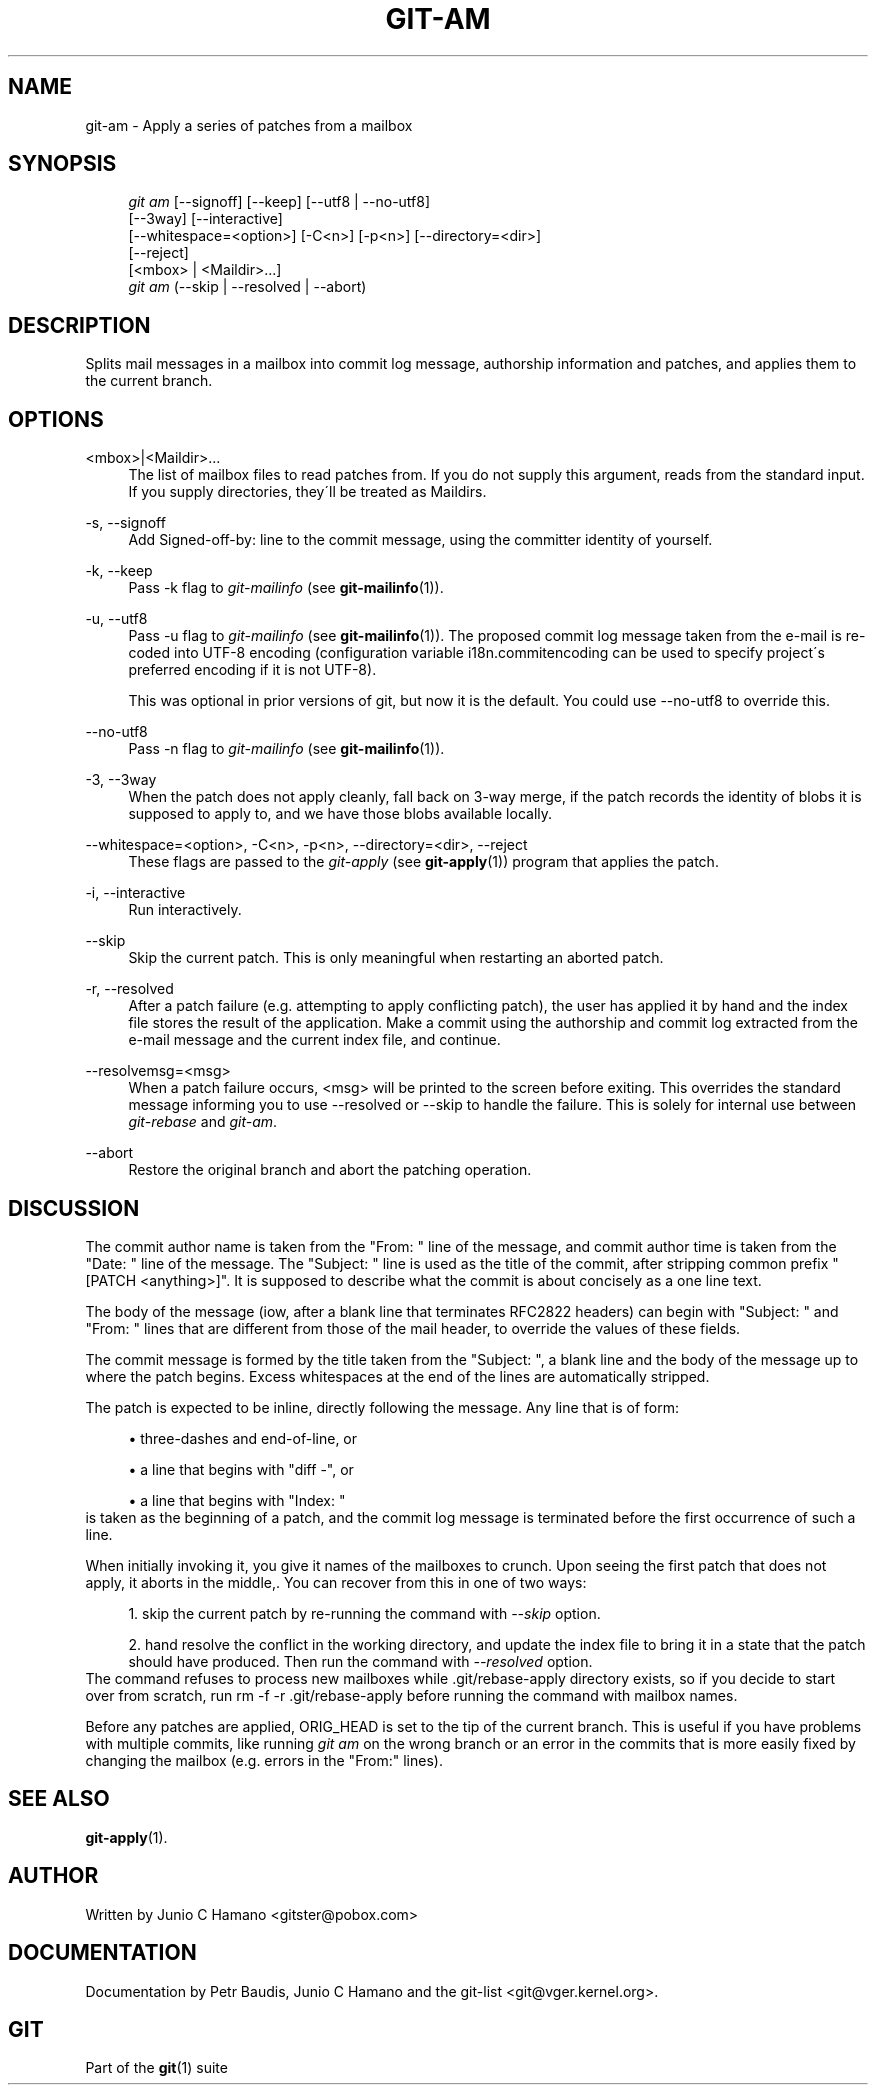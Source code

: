 .\"     Title: git-am
.\"    Author: 
.\" Generator: DocBook XSL Stylesheets v1.73.2 <http://docbook.sf.net/>
.\"      Date: 01/24/2009
.\"    Manual: Git Manual
.\"    Source: Git 1.6.1.284.g5dc13
.\"
.TH "GIT\-AM" "1" "01/24/2009" "Git 1\.6\.1\.284\.g5dc13" "Git Manual"
.\" disable hyphenation
.nh
.\" disable justification (adjust text to left margin only)
.ad l
.SH "NAME"
git-am - Apply a series of patches from a mailbox
.SH "SYNOPSIS"
.sp
.RS 4
.nf
\fIgit am\fR [\-\-signoff] [\-\-keep] [\-\-utf8 | \-\-no\-utf8]
         [\-\-3way] [\-\-interactive]
         [\-\-whitespace=<option>] [\-C<n>] [\-p<n>] [\-\-directory=<dir>]
         [\-\-reject]
         [<mbox> | <Maildir>\&...]
\fIgit am\fR (\-\-skip | \-\-resolved | \-\-abort)
.fi
.RE
.SH "DESCRIPTION"
Splits mail messages in a mailbox into commit log message, authorship information and patches, and applies them to the current branch\.
.SH "OPTIONS"
.PP
<mbox>|<Maildir>\&...
.RS 4
The list of mailbox files to read patches from\. If you do not supply this argument, reads from the standard input\. If you supply directories, they\'ll be treated as Maildirs\.
.RE
.PP
\-s, \-\-signoff
.RS 4
Add Signed\-off\-by: line to the commit message, using the committer identity of yourself\.
.RE
.PP
\-k, \-\-keep
.RS 4
Pass \-k flag to \fIgit\-mailinfo\fR (see \fBgit-mailinfo\fR(1))\.
.RE
.PP
\-u, \-\-utf8
.RS 4
Pass \-u flag to \fIgit\-mailinfo\fR (see \fBgit-mailinfo\fR(1))\. The proposed commit log message taken from the e\-mail is re\-coded into UTF\-8 encoding (configuration variable i18n\.commitencoding can be used to specify project\'s preferred encoding if it is not UTF\-8)\.

This was optional in prior versions of git, but now it is the default\. You could use \-\-no\-utf8 to override this\.
.RE
.PP
\-\-no\-utf8
.RS 4
Pass \-n flag to \fIgit\-mailinfo\fR (see \fBgit-mailinfo\fR(1))\.
.RE
.PP
\-3, \-\-3way
.RS 4
When the patch does not apply cleanly, fall back on 3\-way merge, if the patch records the identity of blobs it is supposed to apply to, and we have those blobs available locally\.
.RE
.PP
\-\-whitespace=<option>, \-C<n>, \-p<n>, \-\-directory=<dir>, \-\-reject
.RS 4
These flags are passed to the \fIgit\-apply\fR (see \fBgit-apply\fR(1)) program that applies the patch\.
.RE
.PP
\-i, \-\-interactive
.RS 4
Run interactively\.
.RE
.PP
\-\-skip
.RS 4
Skip the current patch\. This is only meaningful when restarting an aborted patch\.
.RE
.PP
\-r, \-\-resolved
.RS 4
After a patch failure (e\.g\. attempting to apply conflicting patch), the user has applied it by hand and the index file stores the result of the application\. Make a commit using the authorship and commit log extracted from the e\-mail message and the current index file, and continue\.
.RE
.PP
\-\-resolvemsg=<msg>
.RS 4
When a patch failure occurs, <msg> will be printed to the screen before exiting\. This overrides the standard message informing you to use \-\-resolved or \-\-skip to handle the failure\. This is solely for internal use between \fIgit\-rebase\fR and \fIgit\-am\fR\.
.RE
.PP
\-\-abort
.RS 4
Restore the original branch and abort the patching operation\.
.RE
.SH "DISCUSSION"
The commit author name is taken from the "From: " line of the message, and commit author time is taken from the "Date: " line of the message\. The "Subject: " line is used as the title of the commit, after stripping common prefix "[PATCH <anything>]"\. It is supposed to describe what the commit is about concisely as a one line text\.

The body of the message (iow, after a blank line that terminates RFC2822 headers) can begin with "Subject: " and "From: " lines that are different from those of the mail header, to override the values of these fields\.

The commit message is formed by the title taken from the "Subject: ", a blank line and the body of the message up to where the patch begins\. Excess whitespaces at the end of the lines are automatically stripped\.

The patch is expected to be inline, directly following the message\. Any line that is of form:

.sp
.RS 4
\h'-04'\(bu\h'+03'three\-dashes and end\-of\-line, or
.RE
.sp
.RS 4
\h'-04'\(bu\h'+03'a line that begins with "diff \-", or
.RE
.sp
.RS 4
\h'-04'\(bu\h'+03'a line that begins with "Index: "
.RE
is taken as the beginning of a patch, and the commit log message is terminated before the first occurrence of such a line\.

When initially invoking it, you give it names of the mailboxes to crunch\. Upon seeing the first patch that does not apply, it aborts in the middle,\. You can recover from this in one of two ways:

.sp
.RS 4
\h'-04' 1.\h'+02'skip the current patch by re\-running the command with \fI\-\-skip\fR option\.
.RE
.sp
.RS 4
\h'-04' 2.\h'+02'hand resolve the conflict in the working directory, and update the index file to bring it in a state that the patch should have produced\. Then run the command with \fI\-\-resolved\fR option\.
.RE
The command refuses to process new mailboxes while \.git/rebase\-apply directory exists, so if you decide to start over from scratch, run rm \-f \-r \.git/rebase\-apply before running the command with mailbox names\.

Before any patches are applied, ORIG_HEAD is set to the tip of the current branch\. This is useful if you have problems with multiple commits, like running \fIgit am\fR on the wrong branch or an error in the commits that is more easily fixed by changing the mailbox (e\.g\. errors in the "From:" lines)\.
.SH "SEE ALSO"
\fBgit-apply\fR(1)\.
.SH "AUTHOR"
Written by Junio C Hamano <gitster@pobox\.com>
.SH "DOCUMENTATION"
Documentation by Petr Baudis, Junio C Hamano and the git\-list <git@vger\.kernel\.org>\.
.SH "GIT"
Part of the \fBgit\fR(1) suite

